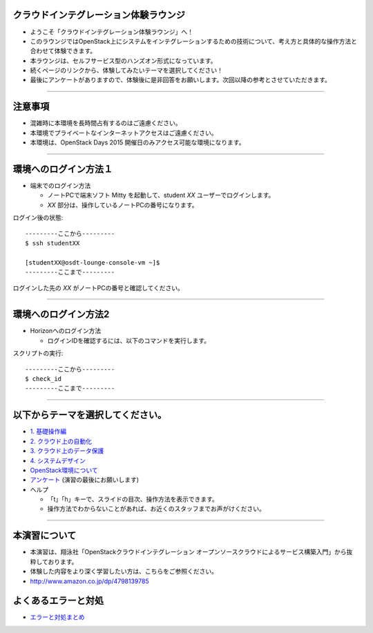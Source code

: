 クラウドインテグレーション体験ラウンジ
================

- ようこそ「クラウドインテグレーション体験ラウンジ」へ！
- このラウンジではOpenStack上にシステムをインテグレーションするための技術について、考え方と具体的な操作方法と合わせて体験できます。
- 本ラウンジは、セルフサービス型のハンズオン形式になっています。
- 続くページのリンクから、体験してみたいテーマを選択してください！
- 最後にアンケートがありますので、体験後に是非回答をお願いします。次回以降の参考とさせていただきます。


----


注意事項
================

- 混雑時に本環境を長時間占有するのはご遠慮ください。
- 本環境でプライベートなインターネットアクセスはご遠慮ください。
- 本環境は、OpenStack Days 2015 開催日のみアクセス可能な環境になります。

----


環境へのログイン方法１
================

- 端末でのログイン方法

  - ノートPCで端末ソフト Mitty を起動して、student *XX* ユーザーでログインします。

  - *XX* 部分は、操作しているノートPCの番号になります。

ログイン後の状態::

  ---------ここから---------
  $ ssh studentXX

  [studentXX@osdt-lounge-console-vm ~]$
  ---------ここまで---------

ログインした先の *XX* がノートPCの番号と確認してください。

----


環境へのログイン方法2
================

- Horizonへのログイン方法

  - ログインIDを確認するには、以下のコマンドを実行します。

スクリプトの実行::

  ---------ここから---------
  $ check_id
  ---------ここまで---------

----


以下からテーマを選択してください。
================

- `1. 基礎操作編 <./index01.html>`_
- `2. クラウド上の自動化 <./index02.html>`_
- `3. クラウド上のデータ保護 <./index03.html>`_
- `4. システムデザイン <./index04.html>`_

- `OpenStack環境について <./about_env.html>`_

- `アンケート <https://docs.google.com/forms/d/13bzoJcSk8I80E70-52UPkfaEN5Ye4iLw1SMG1fPsLl0/viewform?usp=send_form>`_ (演習の最後にお願いします)

- ヘルプ

  - 「t」「h」キーで、スライドの目次、操作方法を表示できます。
  - 操作方法でわからないことがあれば、お近くのスタッフまでお声がけください。


----


本演習について
================

.. image:: _assets/index/00-00.png
   :align: right
   :width: 30%

- 本演習は、翔泳社「OpenStackクラウドインテグレーション オープンソースクラウドによるサービス構築入門」から抜粋しております。
- 体験した内容をより深く学習したい方は、こちらをご参照ください。
- http://www.amazon.co.jp/dp/4798139785


よくあるエラーと対処
================

- `エラーと対処まとめ <./error.html>`_
